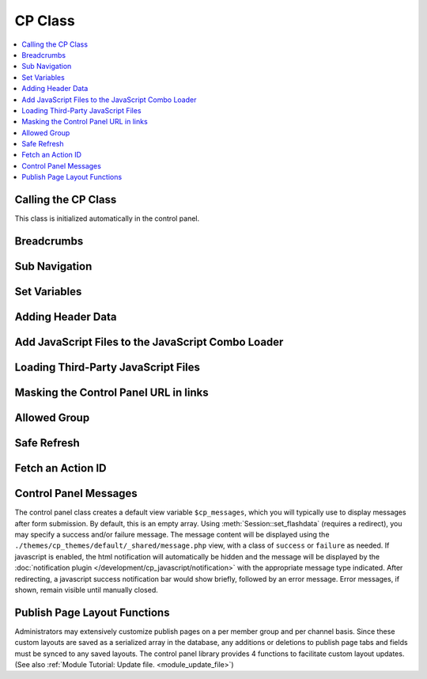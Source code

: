 CP Class
========

.. contents::
  :local:

.. highlight:: php

Calling the CP Class
--------------------

.. class:: Cp

  This class is initialized automatically in the control panel.

Breadcrumbs
-----------

.. method:: set_breadcrumb($link, $title)

  Adds a new breadcrumb to the initial breadcrumb array. The system will
  automatically output the final array::

    ee()->cp->set_breadcrumb($link, $title);

  :param type $link: URL the breadcrumb should go to
  :param type $title: Text to go in the link
  :rtype: Void

Sub Navigation
--------------

.. method:: set_right_nav($nav = array())

  The right hand subnavigation can be used as the main navigation for a
  module. This function takes an associative array where the keys are
  language keys and the values are the full url to link to::

    ee()->cp->set_right_nav(array(
        'edit_avatar' => BASE.AMP.'C=my_account'.AMP.'M=edit_avatar',
        'edit_profile' => BASE.AMP.'C=my_account'.AMP.'M=edit_profile'
    ));

  :param array $nav: Associative array containing pairs of language keys
    as the keys and URLs as the values
  :rtype: Void

Set Variables
-------------

.. method:: set_variable($name, $value)

  .. deprecated:: 2.6
    Use ``$this->EE->view->cp_page_title = '...'`` instead.

  This is a simple alternative for setting a page variable. It is used
  almost exclusively for setting the title of a control panel page::

    $this->EE->cp->set_variable('cp_page_title', lang('page_title'));

  :param string $name: Name of the variable to set
  :param string $value: Value to set
  :rtype: Void

Adding Header Data
------------------

.. method:: add_to_head($data)

  The ``<head>`` tag of the control panel can be extended with new
  styles, meta tags, and other data. Multiple calls to this function are
  additive::

    ee()->cp->add_to_head('<style type="text/css" media="screen">div { display: none; }</style>');

  :param string $data: String to add to the ``<head>`` of the control
    panel
  :rtype: Void

Add JavaScript Files to the JavaScript Combo Loader
---------------------------------------------------

.. method:: add_js_script($script_type, $script_name)

  This function allows you to include scripts found in the main
  JavaScript directory in the combo load routine, thus reducing HTTP
  requests. As an example, the call to load ``filename.js`` file from
  the ``themes/javascript`` directory would look like this::

    ee()->add_js_script('file', 'filename');

  :param string $script_type: Type of script to load
  :param string $script_name: Name of script to load
  :returns: Associative array of loaded js files
  :rtype: Array

  .. note:: The ``add_js_script()`` function will only load files from
     the ``themes/javascript`` directory. To load a third-party add-on
     package's JavaScript files, use ``load_package_js()``.

  Several custom jQuery plugins are included with ExpressionEngine and
  available for third-party developers to use. Plugins available include
  :ref:`ee_interact.event <jquery-interact>`, :doc:`ee_notice
  </development/cp_javascript/notification>`, `tablesorter
  <http://tablesorter.com/docs/>`__, :doc:`ee_table
  </development/cp_javascript/table>`, and :doc:`wysihat
  </development/cp_javascript/rte/wysihat_api>`.

  An example call to load one of the jQuery plugins::

    ee()->add_js_script('plugin', 'tablesorter');

  The `jQuery UI <http://jqueryui.com>`__ interactions and widgets are
  also included with ExpressionEngine for third-party developers to use.
  The call to load the jQuery UI Autocomplete plugin would look like
  this, for example::

    ee()->add_js_script('ui', 'autocomplete');

.. method:: add_js_script([$script = array()[, $in_footer = TRUE]])

  Several scripts can be included in a single call as an array::

    ee()->add_js_script(
        array(
            'ui'      => array('widget', 'position', 'autocomplete'),
            'plugins'  => array('ee_notice', 'ee_table')
        )
    );

  :param array $script: Associative array containing the scripts you
    need to load
  :param boolean $in_footer: Adds to the footer if set to ``TRUE``,
    otherwise it's added to the ``<head>``
  :returns: Associative array of loaded js files
  :rtype: Array

Loading Third-Party JavaScript Files
------------------------------------

.. method:: load_package_js($file)

  To load a third-party add-on package's JavaScript files, use
  ``load_package_js()``::

    ee()->cp->load_package_js('my_file');

  This will load from the current package's ``javascript`` directory::

    /third_party/my_package/javascript/my_file.js

  :param string $file: JavaScript file to load, path relative to the current package's JavaScript directory
  :rtype: Void

Masking the Control Panel URL in links
--------------------------------------

.. method:: masked_url($url)

  When creating external links in the users Control Panel, the system
  folder should not show in server referral logs::

    ee()->cp->masked_url('http://example.com');

  Creates the a the following link:
  ``http://example.com/index.php?URL=http://example.com``

  :param string $url: URL to mask
  :returns: The masked URL
  :rtype: String

Allowed Group
-------------

.. method:: allowed_group($which)

  When a user or logged in member visits an EE site, the Session class
  ascribes user data to them that, among other things, pertains to their
  member groups's access to various parts of the site. Returns ``FALSE``
  if they have access, ``TRUE`` if they do::

    if ( ! ee()->cp->allowed_group('can_delete_all_entries'))
    {
        show_error(lang('unauthorized_to_delete_others'));
    }

  :param string $which: permission string to check for
  :returns: ``TRUE`` if they have access, ``FALSE`` if they don't or if
    the permission doesn't exist
  :rtype: String

Safe Refresh
------------

.. method:: get_safe_refresh()

  Some pages of the control panel can only be reached after the user
  submits a form. If you need to perform an action elsewhere and the
  redirect to the current page, ``get_safe_refresh()`` will return a url
  that takes these considerations into account. To use the result,
  prefix it with ``BASE.AMP``::

    <?=form_open(
        'C=myaccount'.AMP.'M=notepad_update',
        array('id' => 'notepad_form'),
        array('redirect_to' => $this->cp->get_safe_refresh())
    )?>

  :returns: URL to the current page unless ``POST`` data exists, in that
    case it goes to the root controller
  :rtype: String

Fetch an Action ID
------------------

.. method:: fetch_action_id($class, $method)

  Modules have certain actions for forms, links, etc. that are
  recognized via an action ids that are inserted into the database upon
  installation of that module. This function returns the action id
  number from the database. (See also :doc:`functions->fetch_action_id
  </development/reference/functions>`)::

    $aid = $this->EE->cp->fetch_action_id($class, $method);

  :param string $class: Class that contains the method
  :param string $method: Name of the method
  :returns: Action ID
  :rtype: Integer

Control Panel Messages
----------------------

The control panel class creates a default view variable
``$cp_messages``, which you will typically use to display messages after
form submission. By default, this is an empty array. Using
:meth:`Session::set_flashdata` (requires a redirect), you may specify a
success and/or failure message. The message content will be displayed
using the ``./themes/cp_themes/default/_shared/message.php`` view, with
a class of ``success`` or ``failure`` as needed. If javascript is
enabled, the html notification will automatically be hidden and the
message will be displayed by the :doc:`notification plugin
</development/cp_javascript/notification>` with the appropriate message
type indicated. After redirecting, a javascript success notification bar
would show briefly, followed by an error message. Error messages, if
shown, remain visible until manually closed.

Publish Page Layout Functions
-----------------------------

Administrators may extensively customize publish pages on a per member
group and per channel basis. Since these custom layouts are saved as a
serialized array in the database, any additions or deletions to publish
page tabs and fields must be synced to any saved layouts. The control
panel library provides 4 functions to facilitate custom layout updates.
(See also :ref:`Module Tutorial: Update file. <module_update_file>`)
